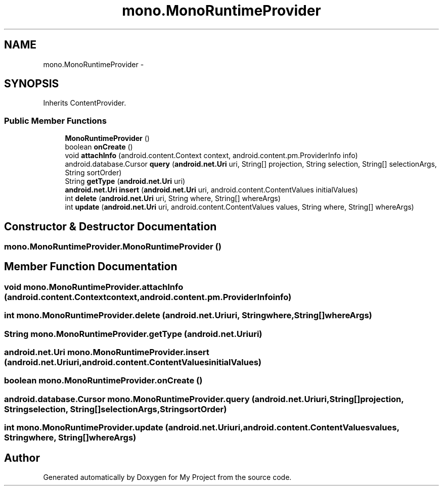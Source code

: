 .TH "mono.MonoRuntimeProvider" 3 "Tue Jul 1 2014" "My Project" \" -*- nroff -*-
.ad l
.nh
.SH NAME
mono.MonoRuntimeProvider \- 
.SH SYNOPSIS
.br
.PP
.PP
Inherits ContentProvider\&.
.SS "Public Member Functions"

.in +1c
.ti -1c
.RI "\fBMonoRuntimeProvider\fP ()"
.br
.ti -1c
.RI "boolean \fBonCreate\fP ()"
.br
.ti -1c
.RI "void \fBattachInfo\fP (android\&.content\&.Context context, android\&.content\&.pm\&.ProviderInfo info)"
.br
.ti -1c
.RI "android\&.database\&.Cursor \fBquery\fP (\fBandroid\&.net\&.Uri\fP uri, String[] projection, String selection, String[] selectionArgs, String sortOrder)"
.br
.ti -1c
.RI "String \fBgetType\fP (\fBandroid\&.net\&.Uri\fP uri)"
.br
.ti -1c
.RI "\fBandroid\&.net\&.Uri\fP \fBinsert\fP (\fBandroid\&.net\&.Uri\fP uri, android\&.content\&.ContentValues initialValues)"
.br
.ti -1c
.RI "int \fBdelete\fP (\fBandroid\&.net\&.Uri\fP uri, String where, String[] whereArgs)"
.br
.ti -1c
.RI "int \fBupdate\fP (\fBandroid\&.net\&.Uri\fP uri, android\&.content\&.ContentValues values, String where, String[] whereArgs)"
.br
.in -1c
.SH "Constructor & Destructor Documentation"
.PP 
.SS "mono\&.MonoRuntimeProvider\&.MonoRuntimeProvider ()"

.SH "Member Function Documentation"
.PP 
.SS "void mono\&.MonoRuntimeProvider\&.attachInfo (android\&.content\&.Contextcontext, android\&.content\&.pm\&.ProviderInfoinfo)"

.SS "int mono\&.MonoRuntimeProvider\&.delete (\fBandroid\&.net\&.Uri\fPuri, Stringwhere, String[]whereArgs)"

.SS "String mono\&.MonoRuntimeProvider\&.getType (\fBandroid\&.net\&.Uri\fPuri)"

.SS "\fBandroid\&.net\&.Uri\fP mono\&.MonoRuntimeProvider\&.insert (\fBandroid\&.net\&.Uri\fPuri, android\&.content\&.ContentValuesinitialValues)"

.SS "boolean mono\&.MonoRuntimeProvider\&.onCreate ()"

.SS "android\&.database\&.Cursor mono\&.MonoRuntimeProvider\&.query (\fBandroid\&.net\&.Uri\fPuri, String[]projection, Stringselection, String[]selectionArgs, StringsortOrder)"

.SS "int mono\&.MonoRuntimeProvider\&.update (\fBandroid\&.net\&.Uri\fPuri, android\&.content\&.ContentValuesvalues, Stringwhere, String[]whereArgs)"


.SH "Author"
.PP 
Generated automatically by Doxygen for My Project from the source code\&.
